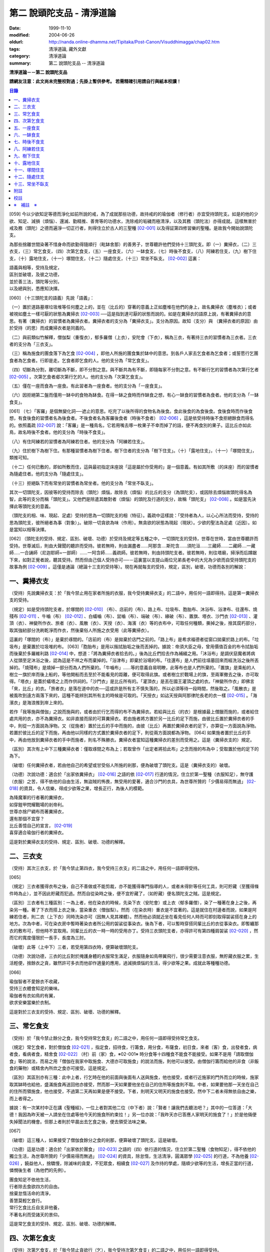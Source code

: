 第二 說頭陀支品 - 清淨道論
##########################

:date: 1999-11-10
:modified: 2004-06-26
:oldurl: http://nanda.online-dhamma.net/Tipitaka/Post-Canon/Visuddhimagga/chap02.htm
:tags: 清淨道論, 藏外文獻
:category: 清淨道論
:summary: 第二 說頭陀支品 -- 清淨道論


**清淨道論－－第二 說頭陀支品**

**請網友注意：此文尚未完整校對過；先掛上暫供參考。
若需精確引用請自行與紙本校讀！**

.. contents:: 目錄
   :depth: 2


[059] 今以少欲知足等德而淨化如前所說的戒，為了成就那些功德，故持戒的的瑜伽者（修行者）亦宜受持頭陀支。如是的他的少欲、知足、減損（煩惱）、還滅、勤精推、善育等的功德水，洗除戒的垢穢而極清淨，以及其務（頭陀法）亦得成就。這樣無害於戒及務（頭陀）之德而遍淨一切正行者，則得住立於古人的三聖種 [02-001]_  以及得証第四修習樂的聖種。是故我今開始說頭陀支。

為那些捨離世間染著不惜身命而欲勤得隨順行（毗缽舍那）的善男子，世尊聽許他們受持十三頭陀支。即（一）糞掃衣，（二）三衣支，（三）常乞食支，（四）次第乞食支，（五）一座食支，（六）一缽食支，（七）時後不食支，（八）阿練若住支，（九）樹下住支，（十）露地住支，（十一）塚間住支，（十二）隨處住支，（十三）常坐不臥支。 [02-002]_  這裏：


| 語義與相等，受持及規定，
| 區別並破壞，及彼之功德，
| 並於善三法，頭陀等分別，
| 以及總與別，悉應知決擇。

[060] （十三頭陀支的語義）先說「語義」：

（一）置於道路墓塚垃圾堆等任何塵之上的，並在（比丘的）穿著的意義上正如塵堆在他們的身上，故名糞掃衣（塵堆衣）；或者被視如塵土一樣可厭的狀態為糞掃衣 [02-003]_  ──這是指到達可厭的狀態而說的。如是在糞掃衣的語原上說，有著糞掃衣的意思。有著（糞掃衣）的習慣者為糞掃衣者。糞掃衣者的支分為「糞掃衣支」。支分為原因。故知（支分）與 （糞掃衣者的原因）由於受持（的思）而成糞掃衣者是同義的。

（二）與前類似竹解釋，僧伽梨（重復衣），郁多羅僧（上衣），安陀會（下衣），稱為三衣，有著持三衣的習慣者為三衣者。三衣者的支分為「三衣支」。

（三）稱為施食的團食落下為乞食 [02-004]_  ，即他人所施的團食集於缽中的意思。到各戶人家去乞食者為乞食者；或誓愿行乞團食者為乞食者。行即是走。乞食者即乞食的人。他的支分為「常乞食支」。

（四）切斷為分割，離切斷為不斷，即不分割之意。與不斷共為有不斷，即隨每家不分割之意。有不斷行乞的習慣者為次第行乞者 [02-005]_  。次第乞食者郕次第行乞的人。他的支分為「次第乞食支」。

（五）僅在一座而食為一座食。有此習者為一座食者。他的支分為「一座食支」。

（六）因拒絕第二盤而僅用一缽中的食物為缽食。在得一缽之食時而作缽食之想，有心一缽食的習慣者為食者。他的支分為「一缽食支」。

[061] （七）「客羅」是個無變化詞──遮止的意思。吃完了以後所得的食物名為後食。食此後食的為食後食。食後食時而作後食想，有食後食的習慣者名為後食者。不後食者名為客羅後食者（時後不食者） [02-006]_  ，這是依受持時後不食拒絕餘食而得名的。依照義疏 [02-007]_  說：「客羅」是一種鳥名，它若用嘴去啄一枚果子不幸而掉了的話，便不再食別的果子。這比丘亦如此鳥，故名時後不食者。他的支分為「時後不食支」。

（八）有住阿練若的習慣者為阿練若住者。他的支分為「阿練若住支」。

（九）住於樹下為樹下住。有那種習慣者為樹下住者。樹下住者的支分為「樹下住支」。（十）「露地住支」，（十一）「塚間住支」，類推可知。

（十二）任何已敷的，即如所敷而住，這與最初指定床座說「這是屬於你受用的」是一個意義。有如其所敷（的床座）而的習慣者為隨處住者。他的支分為「隨處住支」。

（十三）拒絕臥下而有常坐的習慣者為常坐者。他的支分為「常坐不臥支」。

其次一切頭陀支，因彼等的受持而除去（頭陀）煩惱，故除去（煩惱）的比丘的支分（為頭陀支），或因除去煩惱故頭陀得名為智，此等的支分而稱「頭陀支」。又他們是除遣其敵對者（煩惱）的頭陀及行道的支分，故稱「頭陀支」 [02-008]_  。如是當先決擇此等頭陀支的意義。

（頭陀支的相、味、現起、足處）受持的思為一切頭陀支的相（特征）。義疏中這樣說：「受持者為人，以心心所法而受持，受持的思為頭陀支，彼所絕者為事（對象）」。破除一切貪欲為味（作用）。無貪欲的狀態為現起（現狀）。少欲的聖法為足處（近因）。如是當知以相等決擇。

[062] （頭陀支的受持、規定、區別、破壞、功德）於受持及規定等五種之中，一切頭陀支的受持，世尊在世時，當由世尊聽許而受持。世尊滅后，則由大聲聞的聽許而受持。彼若無時，則由漏盡者......阿那含....斯陀含......須陀洹......三藏師......二藏師....一藏師.....一合誦師（尼迦耶師=一部師）......一阿含師......義疏師。彼若無時，則由持頭陀支者。彼若無時，則往塔廟，掃淨而后蹲踞下來，如對正覺者說，聽其受持。然而但由己個人受持亦可──－這裏當以支提山兩位兄弟長老中的大兄為少欲而自受持頭陀支的故事為例 [02-009]_  。這僅是通論（總論十三支的受持等）。現在再就每支的受持，規定，區別，破壞，功德而各別的解說：

一、糞掃衣支
++++++++++++

（受持）先說糞掃衣支：於「我今禁止用在家者所施的衣服，我今受持糞掃衣支」的二語中，用任何一語即得持。這是第一糞掃衣支的受持。

（規定）如是受持頭陀支者，於塚間的 [02-010]_  （布）、店前的（布）、路上布、垃圾布、胞胎布、沐浴布、浴津布、往還布、燒殘布 [02-011]_  、牛嚙（布） [02-012]_  、白蟻嚙（布）、鼠嚙（布）、端破（布）、緣破（布）、置旗、塔衣、沙門衣 [02-013]_  、灌頂（衣）、神變所作衣、旅者（衣）、風散（衣）、天授（衣）、海濱（衣）等的衣布中，可取任何種類，撕掉之後，捨其腐朽部分，取其強紉部分洗刷乾淨而作衣，然後棄俗人所施之衣受用（此等糞掃衣）。

這裏的「塚間的（布）」是棄於琢間的。「店前的（布）是拋棄於店門之前的。「路上布」是希求福德者從窗口拋棄於路上的布。「垃圾布」是棄置於垃圾堆的布。 [063]「胞胎布」是用以揩拭胎垢之後而丟掉的。據說：帝須大臣之母，曾用價值百金的布令拭胎垢而後棄於多羅維利路 [02-014]_  中，想道：「將為糞掃衣者拾去的。」後為比丘們拾去作為補綴之用。「沐浴布」是調伏惡魔者將病人從頭至足沐浴之後，認為這是不祥之布而棄掉的。「浴津布」即棄於浴場的布。「往還布」是人們前往墳墓回來而經洗浴之後所丟掉的。「燒殘布」是燒掉一部分而為人們所棄的。「牛嚙布」......等的意義自易明瞭，此等布也是人們所棄的。「置旗」是乘船的人樹立一旗於岸而後上船的，等他開船而去至於不能看見的距離，便可取得此旗。或者樹立於戰場上的旗，至兩軍撤去之後，亦可取得。「塔衣」是蓋於蟻塔之上而作供祠的。「沙門衣」是比丘所有的。「灌頂衣」是丟在國王灌頂之處的衣。「神變所作衣」即佛言「來，比丘」的衣。「旅者衣」是落在道中的衣──這或許是所有主不慎失落的，所以必須等待一段時間，然後取之。「風散衣」是被風吹到遠方兩落下來的，這種不能辨別其所有主的時候是可取的。「天授衣」如詁天授與阿那律陀長老的衣一樣 [02-015]_  。「海濱衣」是海浪推到岸上來的。

若作「我等施與僧伽」之說而施與的，或者由於行乞而得的布不為糞掃衣。若給與比丘（的衣）是根據最上僧臘而施的，或者給住處共用的衣，亦不為糞掃衣。如非直接而尿的可算糞掃衣。若由施者將方置於另一比丘的足下而施，由彼比丘置於糞掃衣者的手中，則從一方面說為淨物。又（從施者）置於比丘的手中而施的，由彼（比丘）再置於糞掃衣者的足下，亦算從一方面說為淨物。若置於彼比丘的足下而施，再由他以同樣的方式置於糞掃衣者的足下，則從兩方面說都為淨物。 [064] 如果施者置於比丘的手中，再由他放到糞掃衣者的手中而施者，則名不殊勝衣。糞掃衣者當知這種糞掃衣的差別而受用之。這是（糞掃衣支的）規定。

（區別）其次有上中下三種糞掃衣者：僅取琢間之布為上；若取曾作「出定者將拾此布」之念而捨的布為中；受取置於他的足下的為下。

（破壞）任何糞掃衣者，若由他自己的希望或甘受俗人所施的剎那，便為破壞了頭陀支。這是（糞掃衣支的）破壞。

（功德）次說功德：適合於「出家依糞掃衣」 [02-016]_  之語的依 [02-017]_  行道的情況，住立於第一聖種（衣服知足），無守護（衣服）之苦，得不依他的自由生活，無盜賊的怖畏，無受用的愛著，適合沙門的衣具，為世尊所贊的「少價易得而無過」 [02-018]_  的資具，令人信樂，得成少欲等之果，增長正行，為後人的模範。

| 為降魔軍的行者著的糞掃衣，
| 如穿鎧甲閃耀戰場的剎帝利。
| 世尊亦捨尸綢布而著糞掃衣，
| 還有那個不宜穿？
| 比丘善憶自己的宣言， [02-019]_
| 喜穿適合瑜伽行者的糞掃衣。

這是對於糞掃衣支的受持、規定、區別、破壞、功德的解釋。

二、三衣支
++++++++++

（受持）其次三衣支，於「我今禁止第四衣，我今受持三衣支」的二語之中，用任何一語即得受持。

[065]

（規定）三衣者獲得衣布之後，自己不善做或不能剪裁，亦不能獲得專門指導的人，或者未得針等任何工具，則可貯藏（至獲得條件時為止），並不因此貯藏而犯過。然而自從染時之後，便不宜貯藏了，（如貯藏）便名頭陀支之賊。這是規定。

（區別）三衣者有三種區別：一為上者，他在染衣的時候，先染下衣（安陀會）或上衣（郁多羅僧），染了一種著在身上之後，再染另一種。著了下衣而搭上衣之後，當染重衣（僧伽梨）。然而（在染衣時）重衣是不宜著的。這是就住在村邊者而說，如果是阿練若住者，則二衣（上下衣）同時洗染亦可（因無人見其裸體）。然而他必須就近坐在看見任何人時而可即刻取得袈裟搭在身上的地方。次為中者，可在染衣房中暫時著染衣者所公用的袈裟從事染衣。後為下者，可以暫時穿搭同輩比丘的衣從事染衣。即暫纏那衣的敷布可，但他時不宜取用。同輩比丘的衣一時一時的受用亦丁。受持三衣頭陀支者，亦得許可有第四種肩袈裟 [02-020]_  ，然而它的寬度僅限於一長手，長度為三肘。

（破壞）此等（上中下）三者，若受用第四衣時，便算破壞頭陀支。

（功德）次說功德，三衣的比丘對於掩護身體的衣服常生滿足，衣服隨身如鳥帶翼飛行，很少需要注意衣服，無貯藏衣服之累，生活輕便，捨餘衣之貪，雖然許可多衣而他卻作適量的應用，過減損煩惱的生活，得少欲等之果。成就此等種種功德。

[066]

| 瑜伽智者不愛餘衣不收藏，
| 受持三衣體會知足的樂味。
| 瑜伽者有衣如鳥的有翼，
| 欲求安樂當樂於衣制。

這是對於三衣支的受持、規定、區別、破壞、功德的解釋。

三、常乞食支
++++++++++++

（受持）於「我今禁止餘分之食，我今受持常乞食支」的二語之中，用任何一語即得受持常乞食支。

（規定）常乞食者，對於僧伽食 [02-021]_  ，指定食，招待食，行籌食，用分食，布薩食，初日食，來者（客）食，出發者食，病者食，看病者食，精舍食 [02-022]_  （村）前（家）食，※02-001※ 時分食等十四種食不能食不能接受。如果不是用「請取僧伽食」等的說法，而易之用「僧伽在我家中取施食、大德亦可取施食」的說法而施，則他可以接受。由僧伽行籌而給他的非食（非飯食的藥物）或精舍內所炊之食亦可接受。這是規定。

（區別）其區別亦有三種：此中上者，行乞時在他的前面與後面有人送與施食，他也接受，或者行近施家的門外而立的時候，施家取其缽時也給他，盛滿施食再送回他亦接受，然而那一天如果要他坐在自己的住所等施食則不取。中者，如果要他那一天坐在自己的住所而領施食，他也接受，不過第二天再如果是便不接受。下者，則明天又明天的施食也接受。然中下二者未得無依自由之樂，而上者得之。

據說：有一次某村中正在講《聖種經》，一位上者對其他二位（中下者）說：「賢者！讓我們去聽法吧？」其中的一位答道：「大德！我因為昨天被一人請坐在住處等他今天的施食所約束拉！」另一位亦說：「我昨天亦已答應人家明天的施食了！」於是他倆便失掉聞法的機會。但那上者則於早晨出去乞食之後，便去領受法味之樂。

[067]

（破壞）這三種人，如果接受了僧伽食餘分之食的剎那，便算破壞了頭陀支。這是破壞。

（功德）這是功德：適合於「出家依於團食」 [02-023]_  之語的（四）依行道的情況，住立於第二聖種（食物知足），得不依他的獨立生活，為世尊所贊的「少價易得而無過」 [02-024]_  的資具，除怠惰，生活清淨，圓滿眾學 [02-025]_  的行道，不為他養 [02-026]_  ，饒益他人，捨驕慢，除滅味的貪愛，不犯眾食，相續食 [02-027]_  及作持的學處，隨順少欲等的生活，增長正當的行道，憐憫後生者（為他們的先例）。

| 團食知足不依他生活，
| 行者除去食欲四方的自由。
| 捨棄怠惰活命的清淨，
| 善慧莫輕乞食行。
| 常行乞食比丘自支非他養，
| 不著名利而受諸天的景仰。

這是常乞食支的受持、規定、區別、破壞、功德的解釋。

四、次第乞食支
++++++++++++++

（受持）次第乞食支，於「我今禁止貪欲行（乞），我今受持次第乞食支」的二語之中，用任何一語即得受持。

（規定）次第乞食者，當先站在鄉村的門口觀察村內是否有什麼危險。如見道路上或村中有危險，則可捨離彼處而往他處乞食。如果在那些人家的門人或在中或於村內都未得到任何東西，則可作非之想而離之他去。然而若從那裏獲得任何食物，則不宜離彼而他往。同時次第乞食者亦宜早進入村落，因為若遇不安之處可能有充分時間離開那裏而往他處乞食。 [068]如果施者在他的精舍內供食或者在他乞食的途中有人拿了他的缽而盛以食物給他亦可。然而在他出去佇食之時，若已行近村莊，則必須入村乞食，不得逾越。無論在那裏僅得一點食物或全無所得，他都應該依照鄉村的次行乞。這是他的規定。

（區別）次第乞食者也有三種區別：此中上者，無論在他未達家門之前送食給他，或已離開家門之後送食給他，或者他已從乞食回到寺內的食堂再供他食物，他都不受。然而若已行近家門，有人問他取缽，應該授與。實行這種頭陀支，實無他人能與大迦葉長老相等者，然在那樣的情形下，他也給與他的缽的。中者，則在乞食時未達家門前，或已望開家門後，甚至已回到住所的食堂內，如有人送食給他，也接受下來，若已行近家門也授與他的缽，然而他那一天沫不坐在精舍內許人供給他。就這點說是和常乞食的上者相似。下者，則亦於一日坐在精舍內而允受送供。

（破壞）如是三者，若起貪欲行，便算破壞他的頭陀支。

（功德）次說功德：（信施的）家常常是新的，猶如月亮，對（檀越）家無慳 [02-028]_  ，平等的憐憫，無（檀越）家親之累，不喜招待，不望人家獻食，隨順少欲等的生活。

| 次第乞食的比丘，
| 如月而施家常新，
| 無慳一切平等的愛憫，
| 也無施家親近的煩神。
| 智者為求行於大地的自由，
| 捨他的貪欲，
| 收他的眼睛，
| 前見一尋的次第乞食行。

這是次第乞食支的受持、規定、區別、破壞、功德的解釋。

[069]

五、一座食支
++++++++++++

（受持）一座食支，亦於「我今禁止多座食，我今受持一座食」的二語之中，用任何一語即得受持。

（規定）其次一座食者，在食堂中，因為他不能坐長老的座位，所以必須頂先觀察，覺得這裏是合於我的座位方才坐下。如果在他的食事未終之時，而他的阿闍梨或鄔波馱耶（和尚）來，可以起立去作他（子）的義務。三藏小無晨長老說：「應當保護其座位或食物 [02-029]_  ，故此人的食事未終，可以去作他的義務，但不應再食」。這是規定。

（區別）其次亦有三種區別：此中的上者，對於食物無論是多是少，只要他的手業已觸取那食物，他便不得再取別的食物了。如果俗人這樣想：「長老什麼東西都沒有吃拉！」於是拿酥等給他，作樂食則可，但非普通食物。中者，則直至他的缽中的飯還未吃完可取別的，故名食限制者。下考，則直至未從座起，可以盡量的吃，因為直至他取水洗缽之時而得受食，故名水所限制者，或因直至他起立之時而得受食，故名座所限制者。 [02-030]_

（破壞）這三種人，如吃了多座之食的剎那，便算破壞了頭陀支。這是破壞。

（功德）次為功德：少病，少惱，輕快，強健，安樂住，不犯殘餘食之過 [02-031]_  ，除味愛，隨順少欲等的生活。

| 一座食者不會因食而病惱，
| 不貪美味不妨自己的事業。
| 為安住清淨煩惱之樂的原因，
| 淨意行者當喜這樣的一座食。

這是一座食支的受持、規定、區別、破壞、功德的解釋。

[070]

六、一缽食支
++++++++++++

（受持）一缽食支，亦於「我今禁止第二容器，我今受持一缽食支「的二語之中，用任何一語即得受持。

（規定）一缽食者，飲粥的時候，亦得各種調味於容器中，則他應該先食調味或者先飲粥。如果把調味也放在粥裡去，則未免有些腐魚 [02-032]_  之類會壞了粥的，因粥不壞才可以食，這是關於這種調味品說的。假使是不會壞粥的蜜和砂糖等，則可放到粥裏去。生的菜葉，他應該用手拿著吃，或者放到缽裏去。因為他已禁止了第二容器，即任何樹葉（作容器）也不可以用的。這是規定。

（區別）其區別亦有三種：此中上者，除了吃甘蔗之外，別的任何（不能吃的）榨物也不可棄（於別的容器）的。對於團食、魚、肉、餅子等亦不可分裂而食 [02-033]_  。中者，可用一只手分裂而食，所以稱他為手瑜伽者。下者，則稱他為缽瑜伽者，因為任何放到缽內的，他都可以用手或牙齒分裂而食。

（破壞）這三種人，若用第二容器的剎那，便算破壞了頭陀支。這是破壞。

（功德）次為功德：除去種種的味愛，捨棄貪多缽之食欲，知食的定量，無攜帶各種容器的麻煩，不散亂於食事，隨順少欲等的生活。

| 眼觀自己的缽不亂於多器，
| 食行善者巧把愛味的根掘。
| 顯然可見知足的喜悅，
| 一缽食者之食誰能食！

這是一缽食支的受持、規定、區別、破壞、功德的解釋。

[071]

七、時後不食支
++++++++++++++

（受持）時後不食支，亦於「我今禁止殘餘食，我今受持時後不食支」的二語之中，用任何一語得受持。

（規定）時後不食支者，已經吃足之後，則不宜更令作食而食。這是規定。

（區別）其次亦有三種區別：此中上者，在食第一食時而拒絕他食，故食第一食後便不食第二食。中者，則食完（缽內）所有的食。下者，則可食至從座起立為止。

（破壞）這三種人，若已食完之後，更令作食而食的剎那，便算破壞了頭陀支。

（功德）次為功德：不犯殘餘食之過 [02-034]_  ，無貪食滿腹之病，不貯食物，不再求，隨順少欲等的生活。

| 智者沒有遍求也無貯藏的麻煩，
| 時後不食的瑜伽者捨離滿腹的貪婪。
| 瑜伽欲求捨過奉行這樣的頭陀支，
| 增長知足等德而為善逝的贊揚。

這是時後不食支的受持、規定、區別、破壞、功德的解釋。

八、阿練若住支
++++++++++++++

（受持）阿練若住支，亦於「我今禁止村內的住所，我今受持阿練若住支」的二語之中，用任何一語即得受持。

（規定）阿練若住者，離去村內的住所，須於黎明之前到達阿練若。

這裏包括村的邊界而稱為「村內的住所」。無論一屋或多屋，有墻圍或無墻圍，有人住或無人住，乃至曾經為商旅住過四個月以上的地方都得名為「村」。 [072]猶如阿努羅陀補羅有二帝柱 [02-035]_  的有墻圍的村落，由一中等強力的男子，站在帝柱之內所擲出的石子所落之處，得名「村的邊界」 [02-036]_  。據律師的意見：如有青年欲不他的力量，伸出腕臂投擲石子，其所擲石所落之所亦得包括於村邊的範圍。但據經師的意見：是指為驅鳥所投之石所落之處而言。如果沒有墻圍的村莊，在最末的房屋，若有一婦人站在房門口自盂中棄水，那水所落之處為屋的邊界。再以上述的方法從那屋界所擲的石子所落之處為村。再從那裏所擲的石子所落之處為村的邊界。

次說阿練若，根據律教說：「除了村和村的邊界外，其他的一切處都為阿練若」 [02-037]_  。若據阿毗達磨論師的說法：「於帝柱之外，一切都為阿練若。」 [02-038]_  然而據經師解說關於阿練若的範圍：「至少要有五百弓的距離才名阿練若。」 [02-039]_  這裏特別的確定，須用教師的弓 [02-040]_  ，若有墻圍的村，自帝柱量起，沒有墻圍的村，則從第一個石子所落之處量起，直至精舍的墻圍為止。依律的注解說：如果沒有墻圍的寺院，則應以第一座住處──或食堂或常集會所或菩提樽或塔廟等，離精舍最遠的為測量的界限。然據中部的義疏解釋：測量的界限，亦如村莊一樣，應於精舍村莊兩者之間，都留下一擲石之地，作為邊界的範圍。這是阿練若的範圍。

如果鄉村相近，站在精舍內可能聽到村內人們的聲的話，若真的為山河等的自然環竟所隔絕而不能取道而行的，則可取通常的自然之道，如果是用渡船等相通的路，則五百弓的測量，應取此等的直徑。若取了五百弓繞道的距離以成就其頭陀支，而又填塞各處的近村之道，則為頭陀支之賊。

如果住阿練若的比丘的鄔波馱耶與阿闍黎有輛，在阿練若中不得安適，則送他到鄉村的住處而且隨從侍候他； [073]但必須於黎明之前及時離村去阿練若，以成其頭陀支。然而在他應離村落之時，若病人的疾病轉篤，則他應盡其侍候的責任，不應顧慮其頭陀支的清淨。這是規定。

（區別）其次區別亦有三種：此中上者，當於一切晨曦臨之時，都在阿練若之中。中者，得於四個月的雨季中住在村落住處。下者，則冬季亦可住在那裏。

（破壞）這三種人，若於一定的時間從阿練若村落的精舍聽人說法，雖遇晨曦的降臨，不算破壞頭陀支；若聽完了法回去阿練若，雖僅行至中途便破曉，也不算破了頭陀支。如果說法者起座之後，而他想道：「稍微寢息之後，我們再走」，* [02-001]_ * 這樣的睡去而至破曉，便算破壞了頭陀支。這是關於破壞的。

（功德）次說功德：若住在阿練若的比丘常作阿練若想，則未得的定能得，已得的能護持，正如導師也歡善地說：「那伽多！我非常歡喜那比丘住在阿練若。」 [02-041]_  在邊鄙寂靜住處的住者，他的心不會給不適的色等境界所擾亂。離諸怖畏。捨離生命的愛著。得嘗遠離的樂味。亦適宜於糞掃衣等。

| 歡喜遠離獨居邊鄙的住所，
| 森林住者也為佛主所喜樂。
| 獨住阿練若的行者得安樂，
| 諸天帝釋不知這樣的意樂。
| 他穿糞掃衣如著鮮明的盔甲，
| 赴練若戰場武裝其餘的頭陀。
| 不久便得降服魔王及魔軍，
| 是故智者當喜住阿練若。

這是阿練若住支的受持、規定、區別、破壞、功德的解釋。

[074]

九、樹下住支
++++++++++++

（受持）樹下住支，亦於「我今禁止蓋屋之下而住，我今受持樹下住支」的二語之中，用任何一語即得受持。

（規定）其次樹下住者，應該避免下面這些樹：兩國交界處的樹，塔廟的樹，有脂汁的樹，果樹，蝙蝠所住的樹，空洞的樹，生長在精舍中心處的樹。他應選擇在寺院邊隅之處的樹而住。這是規定。

（區別）其區別亦有三種：此中的上者，不能選擇自己好樂的樹，不能叫他人清除樹下，只可用他自己的足，清除落葉而住。中者，可令來到樹下的人為他清除。下者，則可叫寺內作雜務俗人或沙彌去清掃、鋪平、撒沙，圍以墻垣及安立門門戶而住。然而若遇大日子 [02-042]_  ，則樹下住者應離原處而至其他比較隱秘的地方而坐。

（破壞）這三種人，若於蓋屋之內作住處的剎那，便算破壞了頭陀支。然而據增支部的誦者說：如果他明知自己在蓋屋中而讓晨曦的降臨為破壞。這是破壞。

（功德）次說功德：適合於「出家依於樹下的住所」 [02-043]_  之語的四依行道的情況。為世所贊的「少價易得而無過」 [02-044]_  的資具。由於常常得見樹葉的轉變易於生起無常之想。沒有對住所的慳吝以及樂於造作的活動 [02-045]_  。與諸天人共住，隨順於小欲等的生活。

| 最勝佛陀所贊的遠離者的住處，
| 有什麼地方可與樹下比擬的呢？
| 善淨行者住於遠離的樹下，
| 那是天人護持除去慳吝的住所。
| [075] 看見樹葉深紅青綠黃色的降落，
| 除去常住的想念。
| 具眼之人不轉遠離的樹下，
| 那是佛的傳承樂於修習的住所。

這是樹下住支的受持、規定、區別、破壞、功德的解釋。

十、露地住支
++++++++++++

（受持）露地住支，亦於「我今禁止蓋屋和樹下住，我今受持露地住支」的二語之中，用任何一語即得受持。

（規定）露地住者，若為聽法布薩可入布薩堂。假使進去之後下雨，在下雨時不出來，雨停止了應該出來。可得進入食堂火室 [02-046]_  作他的義務，或為服侍長老比丘吃飯，學習和教授，亦可入屋中，或將雜亂的放在外面的床椅等取之入內亦可。若為年老的比丘拿東西行於道中，碰到下雨之時，可以進入途中的小屋。如果沒有替年長者拿什麼東西，不可急趨於小屋避雨，須以平常自然的步驟行入，住至雨止的時候應即離去。這是規定。前面的樹下住者亦可通用此法。

（區別）其區別亦有三種：此中上者，不得依於樹山或屋而住，只可在露地中用衣作小幕而住。中者，依近樹山或屋，不進入裏面可住。下者，則沒有加蓋的自然山坡 [02-047]_  ，樹枝所蓋的小庵，麥粉（糊）的布 [02-048]_  ，看守田地人所棄的臨時小屋等都可以住。

（破壞）這三種人，若從露地的住處進入屋內或樹下而住的剎那，算破壞了頭陀支 [076]。據增支部的誦者說：如他知道自己是在彼處（屋中或樹下）而至破曉的為破壞。這是破壞。

（功德）次說功德：捨住所的陣礙，除惛沉睡眠，符合於「比丘無著無家而住如鹿遊行」 [02-049]_  的贊嘆，無諸執著，四方自在，隨順於少欲等生活。

| 露地而住適於無家易得的生活，
| 比丘心無所著如鹿的自在，
| 空中散布珠寶一樣的星星，
| 照耀著如燈光一般的明月，
| 惛沉睡眠的除滅，
| 樂於禪定的修習。
| 不久便知遠離的樂，
| 智者當喜於露地而住。

這是露地住支的受持、規定、區別、破壞、功德的解釋。

十一、塚間住支
++++++++++++++

（受持）塚間住支，亦於「我今禁止住於非塚墓處，我今受持塚間住支」的二語之中，用任何一語即得受持。

（規定）當人們建設村莊時議決，確定一塊地作塚墓，塚墓住者不應在此處住，因為那裏尚未荼毗死屍，還不能說為塚墓。如果經過荼毗之後，縱使棄置十二年曾再荼毗，亦得為塚墓。然而塚墓的住者，不應該在那裏建造經行小庵等，或設床座及預略飲水食物，乃至為說法而住亦不可。這是一重大的頭陀支。為了避免發生危險，事前應該通知寺內的僧長老及地方政府的官吏，然後不放逸而住。 [077]他在經行時，當開半眼視於墓上。當去塚墓去時，應該避去大道，從側道而行。在白天內，他應注意確知塚間一切對象的位置，如是則夜間不致為那些景象所恐懼。若諸非人於夜間遊行尖叫，不應用任何東西去打他們。不可一日不去塚墓。据增支部的誦者說：如在塚間度過中夜，可於後夜回來。為諸非人所愛好的胡麻粉、豆（雜）飯、魚、肉、牛乳、油、砂糖等的軟食和硬食，不宜食。不要入檀越之家。這是規定。

（區別）其區別亦有三種：此中上者，當在常燒常有死屍及常有號泣之處而住。中者，於上述的三種之中有一種即可。下者，住在如前述的塚墓形相（荼毗後十二年未再荼毗的（亦可。

（破壞）這三種人，若不住於塚墓之處，便算破壞了頭陀支。增支部的誦者說：這是指不去塚墓之日而說的。這是破壞。

（功德）次說功德：得念於死，住不放逸，通達不淨相，除去欲貪，常見身的自性，多起（無常苦無我的）悚懼，捨病之驕等，克服怖畏，為非人所敬重，隨順少欲等生活。

| 塚間住者由於無常念死的力量，
| 睡眠之時也無放逸的過失，
| 因為數數觀死屍，
| 征服了心中的貪欲。
| 以大快懼，漸至無驕的境地，
| 為求寂靜而作正當的努力；
| 當以傾向涅槃的心，
| 去行那具有種種功德的塚間住支。

這是塚間住支的受持、規定、區別、破壞、功德的解釋。

[078]

十二、隨處住支
++++++++++++++

（受持）隨處住支，亦於「我今禁止住所的貪欲，我今受持隨處住支」的二語之中，用任何一語即得受持。

（規定）隨處住者，對於別人向他說「這是給你的」授與的住所，他接受了便生滿足之想，不另作其他住。這是規定。

（區別）其區別亦有三種：此中的上者，對於給他的住，不宜詢問是遠或近，有否非人和蛇等的惱亂，熱或冷？中者，可以詢問，但不得自己先去視察。下者，則可先去視察，如不合意，另取他處亦可。

（破壞）這三種人，如果生起住的貪欲，便破壞了頭陀支。這是破壞。

（功德）遵守對於所得當生滿足的教誡，希求同梵行者的利益，捨棄劣與勝的分別，無合意不合意的觀念，關閉了隨處貪欲之門，隨順少欲等的生活。

| 所得知足隨處而住的行者，
| 即臥著敷也無分別的安樂。
| 不著最上的住所，得下劣的也不怒，
| 常憫同梵行的新學的利樂。
| 這是聖人所行，也為牟尼牛王 [02-050]_  的贊嘆，
| 所以智者常行隨處住的樂。

這是隨處住支的受持、規定、區別、破壞、功德的解釋。

十三、常坐不臥支
++++++++++++++++

（受持）常坐不臥支，亦於「我乞禁止臥，我今受持常坐不臥支」的二語之中，用任何一語即得受持。

（規定）常坐不臥者，於夜的三時（初夜，中夜，后夜）之中，當有一時起來經行。於四威儀中，只不宜臥。這是規定。

[079]

（區別）其區別亦有三種：此中上者，不可用憑靠的東西，也不可以布墊或繃布為蹲坐。中者，於此三者之中可用任何一種。下者，則可用憑的兩邊，稱為七肢椅。据說此椅是人們為糞無畏長老作的；這長老証得阿那含果而般涅槃。

（破壞）這三種人，如接受床席而臥時，便破壞了頭陀支。這是破壞。

（功德）次說功德：他的心斷了所謂「耽於橫臥之樂，轉臥之樂，睡眠之樂而住」 [02-051]_  的結縛。適合一切業處的修習。令人信樂的威儀。隨順勤精進。正行增長。

| 結咖跏趺坐正身的行者，
| 動亂了魔的心。
| 比丘捨離橫臥睡眠之樂，
| 精進常坐光耀苦行之林。
| 行此得証出世的喜樂，
| 智者當勤常坐的苦行。

這是常坐不臥支的受持、規定、區別、破壞、功德的解釋。

現在再來解釋此頌： [02-052]_

| 並於善三法，頭陀等分別，
| 以及總與別，悉應知決擇。

（頭陀等的善三法）此中的善三法 [02-053]_  ，依有學，凡夫，漏盡者的一切頭陀支，有善與無記、但無不善的頭陀支。 [080]或有人說：根據「有惡為欲所敗而住阿練若者」 [02-054]_  的語句，則也有不善的頭陀支。對他的答復是這樣的：我們並不否認有以不善之心而住阿練若的。任何住於住於阿練若的人便是阿練若住者，他們可能有惡欲的或少欲的。然而因為受持於此等頭陀支而得除去（頭陀）煩惱，故除去煩惱的比丘的支分為頭陀支；或因除去煩惱故頭陀得名智，此等的支分而稱為頭陀支；又它們是除遣其敵對者（煩惱）的頭陀及行道的支分故稱頭陀支。實無任何支分以不善而稱頭陀的；不然，則我們應該說有不能除去任何東西的不善的頭陀支！不善既不能除去衣服的貪等，也不是行道的支分。故可斷言：決無不善的頭陀支。如果有人主張有離善等三法（只是概念）的頭陀支 [02-055]_  ，則無頭陀支實義的存在；如不存在（只是概念），那麼，它以除遣些什麼故名頭陀支呢？同時他們也違反了「受持頭陀支之行」的語句。所以不取他的說法。

這是先對善三法的解釋。

（頭陀先等的分別）頭陀的分別：（１）頭陀當知，（２）頭陀說當知，（３）頭陀法當知，（４）頭陀支當知，（５）何人適合於頭陀支的修行當知。

（１）頭陀──是除這煩惱的人，或為除這煩惱的法。

（２）頭陀說──這裏有是頭陀非頭陀說，非頭陀是頭陀說，非頭陀非頭陀說，是頭陀是頭陀說。如果有人，他自己以頭陀支而除煩惱，但不以頭陀支訓誡和教授別人，猶如薄拘羅長老 [02-056]_  ，故為是頭陀非頭陀說；即所謂：「薄拘羅尊者，是頭陀（者）而非頭陀說（者）」。 [081]若人自己不以頭陀支除煩，僅以頭陀支訓誡教授他人的，猶如優波難陀長老 [02-057]_  ，故為非頭陀是頭陀說；即所謂：「釋子優波難陀尊者，非頭陀（者）是頭陀說（者）」。兩種都沒有，猶如蘭留陀夷長老 [02-058]_  ，故為非頭陀非頭陀說；即所謂：「蘭留陀夷尊者，非頭陀（者）非頭陀說（者）」。兩種都圓滿，如法將（舍利弗） [02-059]_  ，故為是頭陀是頭陀說；即所謂：「舍利弗是頭陀（者）是頭陀（者）」。

（３）頭陀法當知──頭陀支的思所附屬的少欲、知足、減損（煩惱）、遠離、求德 [02-060]_  等五法，從「依少欲」等的語句，故知為頭陀法。此中的少欲、知足附屬於無貪中，減損、遠離附屬於無貪及無痴的二法中，求德即是智。以無貪而得除去所禁止的諸事之中的貪，以無痴而得除去所禁止的諸事之中覆蔽過患的痴。又以無貪得以除去於聽許受用的事物中所起的沉溺欲樂，以無痴得以除去由受持嚴肅的頭陀行所起的沉溺苦行。是故當知此等諸法為頭陀法。

（４）頭陀支當知──十三頭陀支當知：即糞掃衣支......乃至常坐不臥支。此等的相等意義已如前述。

（５）何人適合於頭陀支的修行當知──即為貪行者及痴行者。何以故？因為受持頭陀支是一種苦的行道及嚴肅的生活，依苦的行道得止貪，依嚴肅的生活得除放逸者的痴。然而受持阿練若住支和樹下住支亦適合於瞋行者，因為不和別人接觸而住可以止瞋。

這是頭陀等分別的解釋。

[082]

（頭陀支的總與別）次說總與別：（１）總而言之，此等頭陀支可分為三首要支及五單獨支為八支。此中的次第乞食支、一座食支、露地住支等為三首要支。因為守住次第乞食支的人，則常乞食支亦得遵守，守住一座食支的人，而一缽食支及時後不食支也善能遵守了，守住露地住支的人，對於樹下住支及隨處住支還有什麼可以當守的呢？此三首要支如加阿練若住支、糞掃依支、三衣支、常坐不臥支、及塚間住支等的五單獨支的八。又以關於衣服的有二，關於飲食的有五，關於住所的有五，關於精進的有一，如是為四。此中的常坐不臥支是關於精進的，余者易知。再以依止為二：屬於資具依止的有十二，屬於精進依止的有一。便以應習不應習亦為二：如果他習行頭陀支，對於他的業處（定境）有所增長的，則應習，假使習行者對於業處是減退的，則不應習。然而對於無論習行或不習行亦得增長其業處而無減退的人，但是為了憐憫后生者，亦應習行。其次對於無論習行或不習行亦不增長其業處的人，為了培植未來的善根，亦應習行。如是依照應習與不應習為二種。但就一切的思而論，則僅為一種──即一種受持頭支的思。据義疏（大疏）說：「他們說有思即為頭陀支」。

（２）各別而言：則為比丘有十三，比丘尼有八，沙彌有十二，式叉摩那及沙彌尼有七，優婆塞及優婆夷有二，共為四十二。若於露地中而有塚墓可以成就阿練若住支的話，則一個比丘可於同一時期受持一切頭陀支了。對於比丘尼，阿練若住支及時後不食支是由於學處所禁止的； [083]露地住支，樹下住支與塚間住支的三支，實行的確很難，而且比丘尼不應離開第二女姓而獨住的；在這樣的情形下也很難護得同志，縱使護得亦未免合眾同住之煩，這樣亦難成就她受持此等頭陀支的目的；如是除了不可能受去的五支之外，當知為比丘尼的只有八支。如前述的十三支中，除去三衣支，其他的是沙彌的十二支。（在比丘尼的八支中除三衣支）其他的當知為式叉摩及沙彌尼的七支。* [02-002]_ *

這是總與別的解釋。

在「住戒有慧人」的偈頌中，以戒定慧三門顯示清淨之道，為了成就以少欲知足等德而淨化如前所述的各種的戒，至此已作應當受持頭陀支的論說。

為善人所喜悅而造的清淨道，完成了第二品，

定名為頭陀支的解釋。


附註
++++

.. [02-001] 三聖種（ariyava.msattaya）是衣知足（ciivara-santu.t.thi）、食知足（pii.n.dapaata-santu.t.thi）、住所知足（senaasana-santu.t.thi）。第四聖種即修習樂（bhaavanaaraamataa）。

.. [02-002] 糞掃衣支（pamsukuulikanga）、三衣支（teciivarikanga）、常乞食支（pa.n.dapaatikanga）、次第乞食支（saapadaanacaarikanga）、一座食支（ekaasanikanga）、一(金+本)(缽)食支（pattapi.n.dikanga）、時後不食支（khalupacchaabhattikanga）、阿練若住支（aara~n~nikanga）、樹下住支（rukkhamuulikanga）、露地住支（abbhokaasikanga）、塚間住支（sosaanikanga）、隨處住支（yathaasanthatikanga）、常坐不臥支（nesajjikanga），《解脫道論》「糞掃衣、三衣、乞食、次第乞食、一坐食、節量食、時後不食、無事處坐、樹下坐、露地坐、塚間坐、遇處坐、常坐不臥」。

.. [02-003] 糞掃衣（pamsukula）是音譯，非義譯，義譯為塵堆衣。其語原的說明：如塵堆在他們（tesu pamsusu kuula.m iva=pa.msukuula），或被視如塵土可厭狀（pa.msu viya kucchitabhaara.m ulati = pa.msukuula）。

.. [02-004] 團食落下為乞食 （aamisapi.n.daana.mpaato = pi.n.dapaato）。願行乞團食者為乞食者（pi.n.daaya patitu.m vata.m = pi.n.dapaatii）。乞食者＝乞食人（pi.n.dapaati = pi.n.dapaatiko）。

.. [02-005] 離切斷為不斷（apeta.mdaanato = apadaana.m）。與不斷共＝有不斷（saha apadaanena = saapadaana.m）。有不斷去行乞者＝次第行乞者（saapadaana.m caritu.m = saapadaanacaarii）。

.. [02-006] 客羅（khalu），客羅後食者（Khalupacchaabhattiko）是說明時後不食者。

.. [02-007] 義疏（A.t.thakathaa）是錫蘭文的三藏大疏（Mahaa-a.t.thakathaa）。

.. [02-008] 頭陀支（dhutangaani）的語原：（一）頭陀比丘的支（dhutassa bhikkhuno angaani = dhutangani），（二）頭陀智的支（dhutan ti laddhavohaara.m ~na.na.m anga.m etesanit = dhutangaani），（三）頭陀與支（dhutaani ca taani angaani ca = dhutangaani）。

.. [02-009] 據說有兩兄弟長老住在支提山（Cetiyapabbata），長兄個人受持常坐不臥支，不讓別人知道。但一夜中，因閃電之光，其弟見他坐於床上不臥而問道：「我兄受持常坐不臥嗎？」當時長老即默然而臥下，但事後則重新受持。

.. [02-010] 塚間布（sosaanika）、店前布（paapa.nika）、路上布（rathiya-co.la）、垃圾布（sankaara-co.la），《解脫道論》「於塚間、於市肆、於道路、於糞掃」。

.. [02-011] 燒殘（aggida.d.dha），《解脫道論》「火所燒」。

.. [02-012] 牛嚙（gokhaayita）、白蟻嚙（upacikaakhaayita）、鼠嚙（unduurakhaayita）、端破（antacchinna）、緣破（dasacchinna），《解脫道論》「牛鼠所嚙，或剪留之餘」。

.. [02-013] 沙門衣（sama.na-ciivara），《解脫道論》「外道衣」。

.. [02-014] 帝須（Tissa）。多羅維利路（Taa.lave.li-magga）是古代東南錫蘭的首都大村（Mahaagaama）中的一條路。也有注為阿努羅陀補羅（Anuraadhapura）城中的街。

.. [02-015] 阿那律陀（Anuruddha），故事見Dhp-A.t.thakathaa II,p.173f.

.. [02-016] Vinaya I,p.58.

.. [02-017] 依（nisaya）為衣服、食物、住所、醫藥的四依，今指衣服。

.. [02-018] A.II,p.26.

.. [02-019] 受戒時曾有宣誓。

.. [02-020] 肩袈裟（amsakasava）是僅左肩及胸背的汗衣。

.. [02-021] 僧伽食（Sangha-bhatta）是供養僧伽的食物（《解脫道論》「僧次食」）。指定食（uddesabhatta）是指定給某些少數比丘的食物。招待食（nimantanabhatta）由邀請而供養的食物。行籌食（salakabhatta）是由中籌者而得的食物。月分食（pakkhika）即於每月的滿月或缺月中的一天而施的食物。布薩食（uposathika）（《解脫道論》「行籌食，十五日食，布薩食」）。初日食（patipadika）是每半月的第一日所供的食。

.. [02-022] 精舍食（viharabhatta）是供與精舍之食。村前家食（dhurabhatta）是經常放在村前之家作布施之食（《解脫道論》「寺食，常住食」）。時分食（varakabhatta）是村人每日輪流所供之食。

.. [02-023] Vin.I,58.

.. [02-024] A.II,26.

.. [02-025] 眾學（sekhiya）注為眾學法（sekhiya-dhamma）。

.. [02-026] 不為他養（aparaposita）注解亦作不養他之意。

.. [02-027] 眾食（ga.nabhojana）為三四人以上受請共食的食物。相續食（paramparab- hojana）是食事既畢受請再食。詳見單墮第三十二、三十三（Vin.IV,p.71ff.）.

.. [02-028] 不吝我的檀越為別的比丘所得。

.. [02-029] 三藏小無畏長老（Tipi.taka-Cuu.laabhayatthera）。保護其座位或食物，即保持座位等到食事完畢才起立，或者起立而不再食。

.. [02-030] 食所限制者（bhojana-pariyantika）、水所限制者（udaka-pariyantika）、座所限制者（aasana-pariyantika），《解脫道論》「食邊、水邊、坐邊」。

.. [02-031] 不犯食事完畢再令作食之過。

.. [02-032] 腐魚（puutimacchaka）底本 puutimajjhaka 誤。

.. [02-033] 不然，未免貪其各別之味。

.. [02-034] 詳見單墮三十五（Vin.IV,p.82）。

.. [02-035] 帝柱（indakhiila）或作「界柱」，「台座」，「門限」，那是在進城的地方所安立的大而堅固的柱子，當即古譯的「堅固幢」或「帝釋七幢」或「因陀羅柱」。

.. [02-036] Vin.III,p.46.

.. [02-037] Vin.III,p.46.

.. [02-038] Vibhanga p.251.

.. [02-039] Samantapaasaadikaa p.301.

.. [02-040] 標準的教師的弓，約四肘長。

.. [02-041] 那伽多（Naagita）。A.III,p.343。

.. [02-042] 大日子（mahaadivasa）指布薩等的特別齋戒日。

.. [02-043] Vin.I,p.58.

.. [02-044] A.II,p.26.

.. [02-045] 不樂造作（kammaaraamataa）注為不樂新的造作（nava-kamma-araamataa），意為不樂於修理建造的活動。

.. [02-046] 火室（aggisaala）是燒火取暖的房間。

.. [02-047] 原文 acchannamariyaada pabbhaara 為不鑿的山坡——即不加人工雕鑿的自然的山腹，底本 acchannamamariyaada 誤。

.. [02-048] 麥粉（糊）的布（pi.t.thapa.ta）是依據錫蘭字體本及注解。底本 pii.thapa.ta 則譯為椅布。

.. [02-049] S.I,p.199.

.. [02-050] 牟尼牛王（Muni-pu'ngava）即是佛，以牛王喻偉人，並非不尊敬之詞。

.. [02-051] M.I,p.103.

.. [02-052] 此頌從本品最初而來。前頌釋竟，今釋後頌。

.. [02-053] 善三法（Kusalattika）即善、不善、無記三法。

.. [02-054] A.III,219.

.. [02-055] 注釋指無畏山住者（Abhayagiri-Vaasika），他們說頭陀支只是一個概念——假設法（pa~n~natti）而已，故不屬於善、不善、無記的實法。本論是根據大寺（Mahaavihaara）的主張造的。

.. [02-056] 薄拘羅（Bakkula）,cf.M.III,124f.

.. [02-057] 優波難陀（Upananda）,cf.Jaataka II,441；III,332.

.. [02-058] 蘭留陀夷（Laludayi）,cf.Jaataka I,123f.446f.

.. [02-059] cf.Theragaathaa 982.

.. [02-060] 原文 idam-atthitaa 英譯「為求此等法」。注說以此等善為滿足之意。這是一種智，比丘有此智，才能得諸頭陀支之德，故今譯為「求德」。


校註
++++

〔校註02-001〕 我們再走」，自己喜好村中的住處，這樣的睡去

〔校註02-002〕 及沙彌尼的七支。優婆塞和優婆夷適合受持一坐食支和ㄧ缽食支二支，所以僅有二頭陀支。這就是各別而言共有四十二（支）。


※　補註　※
+++++++++++

〔補註02-001〕 精舍食，（村）前（家）食，
說明：依前後文訂正。

〔補註02-002〕 說明：


----

可參考 `另一版本 <{filename}yehchun/chap02%zh.rst>`_ 。

..
  06.26(6th); 06.22(5th); 05.30; 93('04)/02/05(3rd ed.)
  88('99)/11/10(1st ed.), 89('00)/03/21(2nd ed.),
